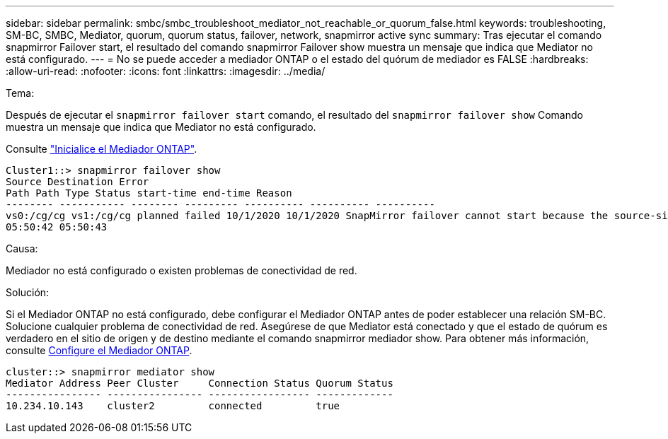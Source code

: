 ---
sidebar: sidebar 
permalink: smbc/smbc_troubleshoot_mediator_not_reachable_or_quorum_false.html 
keywords: troubleshooting, SM-BC, SMBC, Mediator, quorum, quorum status, failover, network, snapmirror active sync 
summary: Tras ejecutar el comando snapmirror Failover start, el resultado del comando snapmirror Failover show muestra un mensaje que indica que Mediator no está configurado. 
---
= No se puede acceder a mediador ONTAP o el estado del quórum de mediador es FALSE
:hardbreaks:
:allow-uri-read: 
:nofooter: 
:icons: font
:linkattrs: 
:imagesdir: ../media/


.Tema:
[role="lead"]
Después de ejecutar el `snapmirror failover start` comando, el resultado del `snapmirror failover show` Comando muestra un mensaje que indica que Mediator no está configurado.

Consulte link:smbc_install_confirm_ontap_cluster.html#initialize-the-ontap-mediator["Inicialice el Mediador ONTAP"].

....
Cluster1::> snapmirror failover show
Source Destination Error
Path Path Type Status start-time end-time Reason
-------- ----------- -------- --------- ---------- ---------- ----------
vs0:/cg/cg vs1:/cg/cg planned failed 10/1/2020 10/1/2020 SnapMirror failover cannot start because the source-side precheck failed. reason: Mediator not configured.
05:50:42 05:50:43
....
.Causa:
Mediador no está configurado o existen problemas de conectividad de red.

.Solución:
Si el Mediador ONTAP no está configurado, debe configurar el Mediador ONTAP antes de poder establecer una relación SM-BC. Solucione cualquier problema de conectividad de red. Asegúrese de que Mediator está conectado y que el estado de quórum es verdadero en el sitio de origen y de destino mediante el comando snapmirror mediador show. Para obtener más información, consulte xref:smbc_install_confirm_ontap_cluster.html[Configure el Mediador ONTAP].

....
cluster::> snapmirror mediator show
Mediator Address Peer Cluster     Connection Status Quorum Status
---------------- ---------------- ----------------- -------------
10.234.10.143    cluster2         connected         true
....
